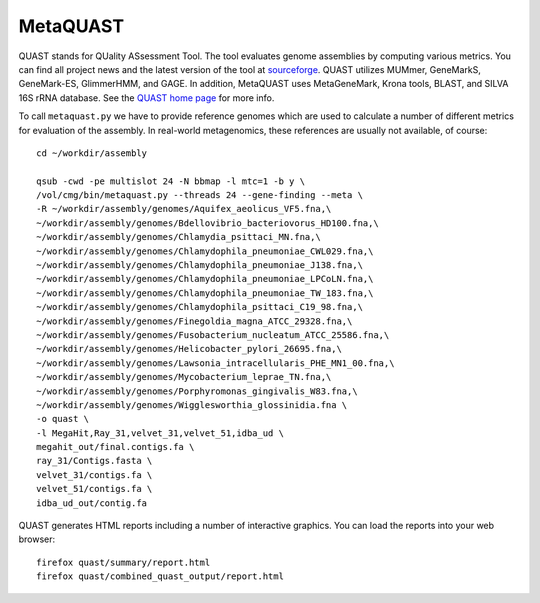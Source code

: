 MetaQUAST
=========

QUAST stands for QUality ASsessment Tool. The tool evaluates genome
assemblies by computing various metrics.  You can find all project
news and the latest version of the tool at `sourceforge
<http://sourceforge.net/projects/quast>`_.  QUAST utilizes MUMmer,
GeneMarkS, GeneMark-ES, GlimmerHMM, and GAGE. In addition, MetaQUAST
uses MetaGeneMark, Krona tools, BLAST, and SILVA 16S rRNA
database. See the `QUAST home page <http://quast.bioinf.spbau.ru//>`_
for more info.

To call ``metaquast.py`` we have to provide reference genomes which
are used to calculate a number of different metrics for evaluation of
the assembly. In real-world metagenomics, these references are usually
not available, of course::

  cd ~/workdir/assembly
  
  qsub -cwd -pe multislot 24 -N bbmap -l mtc=1 -b y \
  /vol/cmg/bin/metaquast.py --threads 24 --gene-finding --meta \
  -R ~/workdir/assembly/genomes/Aquifex_aeolicus_VF5.fna,\
  ~/workdir/assembly/genomes/Bdellovibrio_bacteriovorus_HD100.fna,\
  ~/workdir/assembly/genomes/Chlamydia_psittaci_MN.fna,\
  ~/workdir/assembly/genomes/Chlamydophila_pneumoniae_CWL029.fna,\
  ~/workdir/assembly/genomes/Chlamydophila_pneumoniae_J138.fna,\
  ~/workdir/assembly/genomes/Chlamydophila_pneumoniae_LPCoLN.fna,\
  ~/workdir/assembly/genomes/Chlamydophila_pneumoniae_TW_183.fna,\
  ~/workdir/assembly/genomes/Chlamydophila_psittaci_C19_98.fna,\
  ~/workdir/assembly/genomes/Finegoldia_magna_ATCC_29328.fna,\
  ~/workdir/assembly/genomes/Fusobacterium_nucleatum_ATCC_25586.fna,\
  ~/workdir/assembly/genomes/Helicobacter_pylori_26695.fna,\
  ~/workdir/assembly/genomes/Lawsonia_intracellularis_PHE_MN1_00.fna,\
  ~/workdir/assembly/genomes/Mycobacterium_leprae_TN.fna,\
  ~/workdir/assembly/genomes/Porphyromonas_gingivalis_W83.fna,\
  ~/workdir/assembly/genomes/Wigglesworthia_glossinidia.fna \
  -o quast \
  -l MegaHit,Ray_31,velvet_31,velvet_51,idba_ud \
  megahit_out/final.contigs.fa \
  ray_31/Contigs.fasta \
  velvet_31/contigs.fa \
  velvet_51/contigs.fa \
  idba_ud_out/contig.fa

QUAST generates HTML reports including a number of interactive graphics. 
You can load the reports into your web browser::

  firefox quast/summary/report.html
  firefox quast/combined_quast_output/report.html


